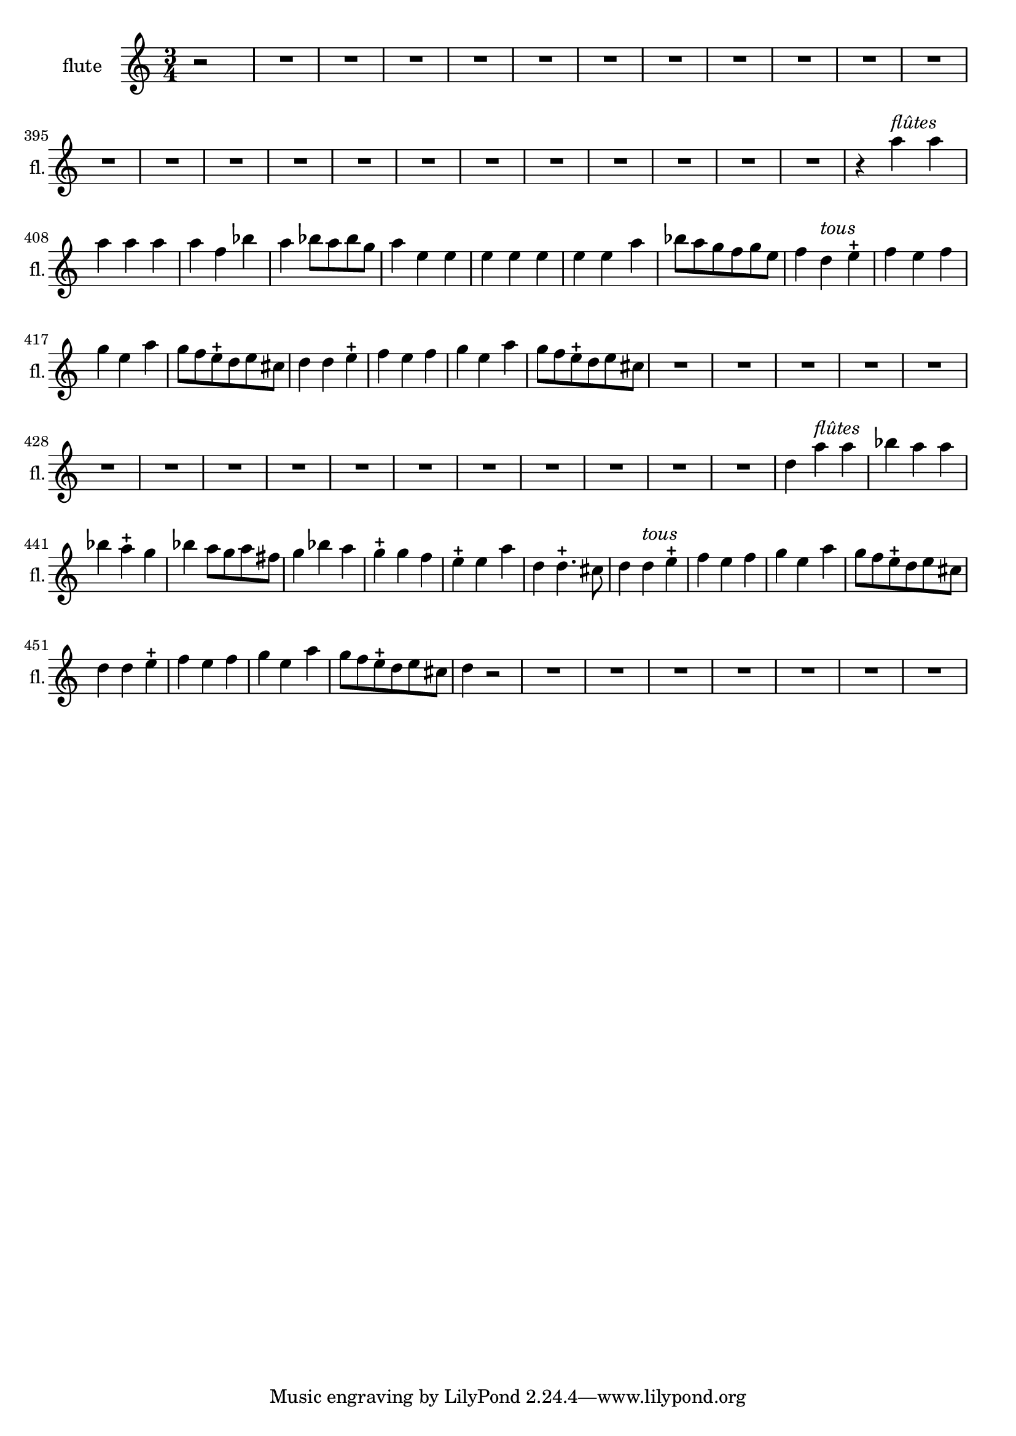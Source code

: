 \version "2.17.7"

\context Voice = "flute"


\relative c'' { 
	\set Staff.instrumentName = \markup { \column { "flute" } }
	\set Staff.midiInstrument = "recorder"
	\set Staff.shortInstrumentName =#"fl."
	\set Staff.printKeyCancellation = ##f
	\override Staff.VerticalAxisGroup.minimum-Y-extent = #'(-6 . 6)
	\override TextScript.padding = #2.0
	\override MultiMeasureRest.expand-limit = 1
	\once \override Staff.TimeSignature.style = #'()
%	\indent = #10
	
  		\time 3/4
  		\clef treble 
                \key a \minor
                
                \set Score.currentBarNumber = #384              
                \partial 2
                
                r2 | R2.*23 |
                
       	r4 a'^\markup \italic "flûtes" a | a a a | a f bes | a bes8 a bes g | 
       	a4 e e | e e e | e e a | bes8 a g f g e |
%415
	f4 d^\markup \italic "tous" e-+ | f e f | g e a | g8 f e-+ d e cis | d4 d e-+ | f e f 
	g e a | g8 f e-+ d e cis |
%423
	R2.*16
%439
	d4 a'^\markup \italic "flûtes" a | bes a a | bes a-+ g | bes a8 g a fis | 
	g4 bes a | g-+ g f | e-+ e a | d, d4.-+ cis8
%447
	d4 d^\markup \italic "tous" e-+ | f e f | g e a | g8 f e-+ d e cis | 
	d4 d e-+ | f e f | g e a | g8 f e-+ d e cis | d4 %\bar "||"
	
	r2 R2.*7
		

	
                
                
                
                
                
                
                
                
                
                
                
                
                
                
} 
       
              
